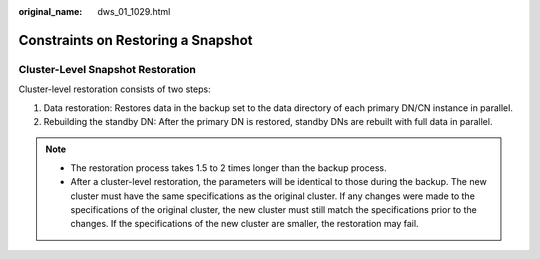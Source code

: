 :original_name: dws_01_1029.html

.. _dws_01_1029:

Constraints on Restoring a Snapshot
===================================

Cluster-Level Snapshot Restoration
----------------------------------

Cluster-level restoration consists of two steps:

#. Data restoration: Restores data in the backup set to the data directory of each primary DN/CN instance in parallel.
#. Rebuilding the standby DN: After the primary DN is restored, standby DNs are rebuilt with full data in parallel.

.. note::

   -  The restoration process takes 1.5 to 2 times longer than the backup process.
   -  After a cluster-level restoration, the parameters will be identical to those during the backup. The new cluster must have the same specifications as the original cluster. If any changes were made to the specifications of the original cluster, the new cluster must still match the specifications prior to the changes. If the specifications of the new cluster are smaller, the restoration may fail.
